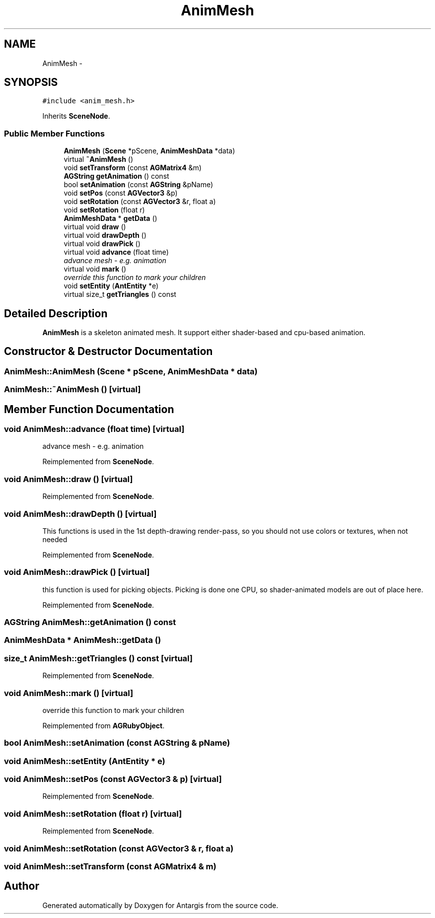 .TH "AnimMesh" 3 "27 Oct 2006" "Version 0.1.9" "Antargis" \" -*- nroff -*-
.ad l
.nh
.SH NAME
AnimMesh \- 
.SH SYNOPSIS
.br
.PP
\fC#include <anim_mesh.h>\fP
.PP
Inherits \fBSceneNode\fP.
.PP
.SS "Public Member Functions"

.in +1c
.ti -1c
.RI "\fBAnimMesh\fP (\fBScene\fP *pScene, \fBAnimMeshData\fP *data)"
.br
.ti -1c
.RI "virtual \fB~AnimMesh\fP ()"
.br
.ti -1c
.RI "void \fBsetTransform\fP (const \fBAGMatrix4\fP &m)"
.br
.ti -1c
.RI "\fBAGString\fP \fBgetAnimation\fP () const "
.br
.ti -1c
.RI "bool \fBsetAnimation\fP (const \fBAGString\fP &pName)"
.br
.ti -1c
.RI "void \fBsetPos\fP (const \fBAGVector3\fP &p)"
.br
.ti -1c
.RI "void \fBsetRotation\fP (const \fBAGVector3\fP &r, float a)"
.br
.ti -1c
.RI "void \fBsetRotation\fP (float r)"
.br
.ti -1c
.RI "\fBAnimMeshData\fP * \fBgetData\fP ()"
.br
.ti -1c
.RI "virtual void \fBdraw\fP ()"
.br
.ti -1c
.RI "virtual void \fBdrawDepth\fP ()"
.br
.ti -1c
.RI "virtual void \fBdrawPick\fP ()"
.br
.ti -1c
.RI "virtual void \fBadvance\fP (float time)"
.br
.RI "\fIadvance mesh - e.g. animation \fP"
.ti -1c
.RI "virtual void \fBmark\fP ()"
.br
.RI "\fIoverride this function to mark your children \fP"
.ti -1c
.RI "void \fBsetEntity\fP (\fBAntEntity\fP *e)"
.br
.ti -1c
.RI "virtual size_t \fBgetTriangles\fP () const "
.br
.in -1c
.SH "Detailed Description"
.PP 
\fBAnimMesh\fP is a skeleton animated mesh. It support either shader-based and cpu-based animation. 
.PP
.SH "Constructor & Destructor Documentation"
.PP 
.SS "AnimMesh::AnimMesh (\fBScene\fP * pScene, \fBAnimMeshData\fP * data)"
.PP
.SS "AnimMesh::~AnimMesh ()\fC [virtual]\fP"
.PP
.SH "Member Function Documentation"
.PP 
.SS "void AnimMesh::advance (float time)\fC [virtual]\fP"
.PP
advance mesh - e.g. animation 
.PP
Reimplemented from \fBSceneNode\fP.
.SS "void AnimMesh::draw ()\fC [virtual]\fP"
.PP
Reimplemented from \fBSceneNode\fP.
.SS "void AnimMesh::drawDepth ()\fC [virtual]\fP"
.PP
This functions is used in the 1st depth-drawing render-pass, so you should not use colors or textures, when not needed 
.PP
Reimplemented from \fBSceneNode\fP.
.SS "void AnimMesh::drawPick ()\fC [virtual]\fP"
.PP
this function is used for picking objects. Picking is done one CPU, so shader-animated models are out of place here. 
.PP
Reimplemented from \fBSceneNode\fP.
.SS "\fBAGString\fP AnimMesh::getAnimation () const"
.PP
.SS "\fBAnimMeshData\fP * AnimMesh::getData ()"
.PP
.SS "size_t AnimMesh::getTriangles () const\fC [virtual]\fP"
.PP
Reimplemented from \fBSceneNode\fP.
.SS "void AnimMesh::mark ()\fC [virtual]\fP"
.PP
override this function to mark your children 
.PP
Reimplemented from \fBAGRubyObject\fP.
.SS "bool AnimMesh::setAnimation (const \fBAGString\fP & pName)"
.PP
.SS "void AnimMesh::setEntity (\fBAntEntity\fP * e)"
.PP
.SS "void AnimMesh::setPos (const \fBAGVector3\fP & p)\fC [virtual]\fP"
.PP
Reimplemented from \fBSceneNode\fP.
.SS "void AnimMesh::setRotation (float r)\fC [virtual]\fP"
.PP
Reimplemented from \fBSceneNode\fP.
.SS "void AnimMesh::setRotation (const \fBAGVector3\fP & r, float a)"
.PP
.SS "void AnimMesh::setTransform (const \fBAGMatrix4\fP & m)"
.PP


.SH "Author"
.PP 
Generated automatically by Doxygen for Antargis from the source code.
